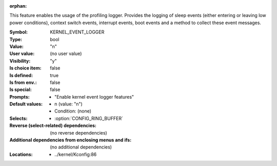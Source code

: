 :orphan:

.. title:: KERNEL_EVENT_LOGGER

.. option:: CONFIG_KERNEL_EVENT_LOGGER:
.. _CONFIG_KERNEL_EVENT_LOGGER:

This feature enables the usage of the profiling logger. Provides the
logging of sleep events (either entering or leaving low power conditions),
context switch events, interrupt events, boot events and a method to
collect these event messages.



:Symbol:           KERNEL_EVENT_LOGGER
:Type:             bool
:Value:            "n"
:User value:       (no user value)
:Visibility:       "y"
:Is choice item:   false
:Is defined:       true
:Is from env.:     false
:Is special:       false
:Prompts:

 *  "Enable kernel event logger features"
:Default values:

 *  n (value: "n")
 *   Condition: (none)
:Selects:

 *  :option:`CONFIG_RING_BUFFER`
:Reverse (select-related) dependencies:
 (no reverse dependencies)
:Additional dependencies from enclosing menus and ifs:
 (no additional dependencies)
:Locations:
 * ../kernel/Kconfig:86